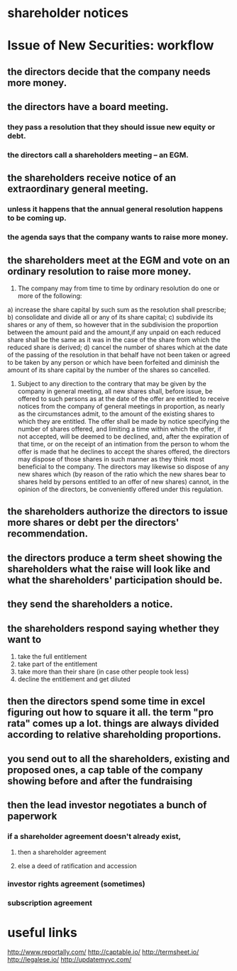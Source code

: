 
* shareholder notices
* Issue of New Securities: workflow
** the directors decide that the company needs more money.
** the directors have a board meeting.
*** they pass a resolution that they should issue new equity or debt.
*** the directors call a shareholders meeting -- an EGM.
** the shareholders receive notice of an extraordinary general meeting.
*** unless it happens that the annual general resolution happens to be coming up.
*** the agenda says that the company wants to raise more money.
** the shareholders meet at the EGM and vote on an ordinary resolution to raise more money.

40. The company may from time to time by ordinary resolution do one or more of the following:
a) increase the share capital by such sum as the resolution shall prescribe;
b) consolidate and divide all or any of its share capital;
c) subdivide its shares or any of them, so however that in the subdivision the proportion between the amount paid and the amount,if any unpaid on each reduced share shall be the same as it was in the case of the share from which the reduced share is derived;
d) cancel the number of shares which at the date of the passing of the resolution in that behalf have not been taken or agreed to be taken by any person or which have been forfeited and diminish the amount of its share capital by the number of the shares so cancelled.
41. Subject to any direction to the contrary that may be given by the company in general meeting, all new shares shall, before issue, be offered to such persons as at the date of the offer are entitled to receive notices from the company of general meetings in proportion, as nearly as the circumstances admit, to the amount of the existing shares to which they are entitled. The offer shall be made by notice specifying the number of shares offered, and limiting a time within which the offer, if not accepted, will be deemed to be declined, and, after the expiration of that time, or on the receipt of an intimation from the person to whom the offer is made that he declines to accept the shares offered, the directors may dispose of those shares in such manner as they think most beneficial to the company. The directors may likewise so dispose of any new shares which (by reason of the ratio which the new shares bear to shares held by persons entitled to an offer of new shares) cannot, in the opinion of the directors, be conveniently offered under this regulation.

** the shareholders authorize the directors to issue more shares or debt per the directors' recommendation.
** the directors produce a term sheet showing the shareholders what the raise will look like and what the shareholders' participation should be.
** they send the shareholders a notice.
** the shareholders respond saying whether they want to
1. take the full entitlement
2. take part of the entitlement
3. take more than their share (in case other people took less)
4. decline the entitlement and get diluted
** then the directors spend some time in excel figuring out how to square it all. the term "pro rata" comes up a lot. things are always divided according to relative shareholding proportions.
** you send out to all the shareholders, existing and proposed ones, a cap table of the company showing before and after the fundraising
** then the lead investor negotiates a bunch of paperwork
*** if a shareholder agreement doesn't already exist,
**** then a shareholder agreement
**** else a deed of ratification and accession
*** investor rights agreement (sometimes)
*** subscription agreement
* useful links
http://www.reportally.com/
http://captable.io/
http://termsheet.io/
http://legalese.io/
http://updatemyvc.com/






